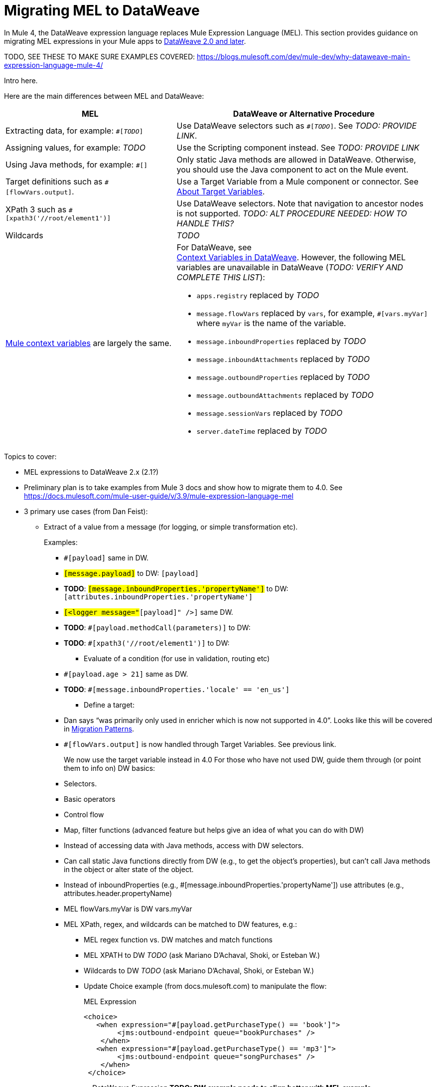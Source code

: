 // Contacts/SMEs: Esteban Wasinger, Ana Felisatti
= Migrating MEL to DataWeave

In Mule 4, the DataWeave expression language replaces Mule Expression Language (MEL). This section provides guidance on migrating MEL expressions in your Mule apps to  link:https://beta-anypt-dw.docs-stgx.mulesoft.com/mule-user-guide/v/4.0/dataweave[DataWeave 2.0 and later].

// ALSO TODO: show how to use MEL expressions in DW?

TODO, SEE THESE TO MAKE SURE EXAMPLES COVERED:
https://blogs.mulesoft.com/dev/mule-dev/why-dataweave-main-expression-language-mule-4/


// _TODO: THIS LINK WILL CHANGE_

// Explain generally how and why things changed between Mule 3 and Mule 4.
Intro here.

Here are the main differences between MEL and DataWeave:

[%header,cols="2,3a"]
|===
| MEL | DataWeave or Alternative Procedure

| Extracting data, for example: `#[_TODO_]`
| Use DataWeave selectors such as `#[_TODO_]`. See _TODO: PROVIDE LINK_.

| Assigning values, for example: _TODO_
| Use the Scripting component instead. See _TODO: PROVIDE LINK_

| Using Java methods, for example: `#[]`
| Only static Java methods are allowed in DataWeave. Otherwise, you should use the Java component to act on the Mule event.

| Target definitions such as `#[flowVars.output]`.
| Use a Target Variable from a Mule component or connector. See link:/connectors/target-variables[About Target Variables].

| XPath 3 such as `#[xpath3('//root/element1')]`
| Use DataWeave selectors. Note that navigation to ancestor nodes is not supported. _TODO: ALT PROCEDURE NEEDED: HOW TO HANDLE THIS?_

| Wildcards
| _TODO_

| link:https://docs.mulesoft.com/mule-user-guide/v/3.9/mel-cheat-sheet#server-mule-application-and-message-variables[Mule context variables] are largely the same.
|
[%hardbreaks]
For DataWeave, see
//_TODO: THIS LINK WILL CHANGE_
link:https://beta-anypt-dw.docs-stgx.mulesoft.com/mule-user-guide/v/4.0/dataweave-variables-context[Context Variables in DataWeave]. However, the following MEL variables are unavailable in DataWeave (_TODO: VERIFY AND COMPLETE THIS LIST_):

* `apps.registry` replaced by _TODO_
* `message.flowVars` replaced by `vars`, for example, `#[vars.myVar]` where `myVar` is the name of the variable.
* `message.inboundProperties` replaced by _TODO_
* `message.inboundAttachments` replaced by _TODO_
* `message.outboundProperties` replaced by _TODO_
* `message.outboundAttachments` replaced by _TODO_
* `message.sessionVars` replaced by _TODO_
* `server.dateTime` replaced by _TODO_
|===



Topics to cover:

* MEL expressions to DataWeave 2.x (2.1?)
* Preliminary plan is to take examples from Mule 3 docs and show how to migrate them to 4.0. See https://docs.mulesoft.com/mule-user-guide/v/3.9/mule-expression-language-mel
* 3 primary use cases (from Dan Feist):
 ** Extract of a value from a message (for logging, or simple transformation etc).
+
Examples:
+
 *** `#[payload]` same in DW.
 *** `#[message.payload]` to DW: `#[payload]`
 *** *TODO*: `#[message.inboundProperties.'propertyName']` to DW: `#[attributes.inboundProperties.'propertyName']`
 *** `#[<logger message="#[payload]" />]` same DW.
 *** *TODO*: `#[payload.methodCall(parameters)]` to DW:
 *** *TODO*: `#[xpath3('//root/element1')]` to DW:
 ** Evaluate of a condition (for use in validation, routing etc)
 *** `#[payload.age > 21]` same as DW.
 *** *TODO*: `#[message.inboundProperties.'locale' == 'en_us']`
 ** Define a target:
 *** Dan says “was primarily only used in enricher which is now not supported in 4.0”. Looks like this will be covered in link:migration-patterns[Migration Patterns].
 *** `#[flowVars.output]` is now handled through Target Variables. See previous link.
+
We now use the target variable instead in 4.0
For those who have not used DW, guide them through (or point them to info on) DW basics:
+
  *** Selectors.
  *** Basic operators
  *** Control flow
  *** Map, filter functions (advanced feature but helps give an idea of what you can do with DW)
  *** Instead of accessing data with Java methods, access with DW selectors.
  *** Can call static Java functions directly from DW (e.g., to get the object’s properties), but can’t call Java methods in the object or alter state of the object.
  *** Instead of inboundProperties (e.g., #[message.inboundProperties.'propertyName']) use attributes (e.g., attributes.header.propertyName)
  *** MEL flowVars.myVar is DW vars.myVar
  *** MEL XPath, regex, and wildcards can be matched to DW features, e.g.:
  **** MEL regex function vs. DW matches and match functions
  **** MEL XPATH to DW _TODO_ (ask Mariano D'Achaval, Shoki, or Esteban W.)
  **** Wildcards to DW _TODO_ (ask Mariano D'Achaval, Shoki, or Esteban W.)
  **** Update Choice example (from docs.mulesoft.com) to manipulate the flow:
+
.MEL Expression
----
<choice>
   <when expression="#[payload.getPurchaseType() == 'book']">
        <jms:outbound-endpoint queue="bookPurchases" />
    </when>
   <when expression="#[payload.getPurchaseType() == 'mp3']">
        <jms:outbound-endpoint queue="songPurchases" />
    </when>
 </choice>
----
+
+
.DataWeave Expression
*TODO: DW example needs to align better with MEL example*
----
<choice doc:name="Choice">
  <when expression="#[vars.language == 'french']">
    <set-payload value="Bonjour!" doc:name="Reply in French"/>
  </when>
  <when expression="#[var.language == 'spanish']">
    <set-payload value="Hola!" doc:name="Reply in Spanish"/>
  </when>
  <otherwise >
    <set-variable variableName="language" value="English" doc:name="Set Language to English"/>
    <set-payload value="Hello!" doc:name="Reply in English"/>
  </otherwise>
</choice>
----
+
  **** Cannot assign values in DW as in MEL: need to use the Scripting module for that. *TODO: Need example.*


FROM ANA'S BLOG:

== Date Time
* MEL: `#[payload.name ++ '.' ++ dataType.mimeType.subType]`
* DataWeave: `#[payload ++ { date : now() }]`


////
  Note:
  Mariano G. says most people using MEL to access the payload. For simple expressions, migration tool will do it, but we will have to help migrate complex mappings. No date on migrator, but is first priority after GA. Somewhere in the Mule.

  We'll try to map some of the most frequently used MEL expressions to DW expressions for initial release of guide and add to that list as needed in subsequent versions of guide.
////

== See Also

link:https://blogs.mulesoft.com/dev/mule-dev/why-dataweave-main-expression-language-mule-4/[Why DataWeave is the Main Expression Language in Mule 4 Beta]
